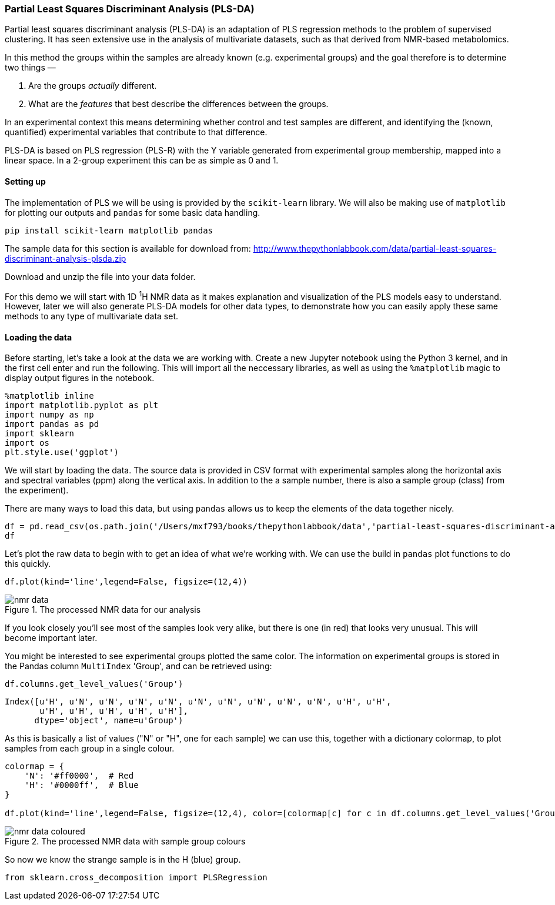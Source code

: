 === Partial Least Squares Discriminant Analysis (PLS-DA)

Partial least squares discriminant analysis (PLS-DA) is an adaptation of PLS
regression methods to the problem of supervised clustering. It has seen
extensive use in the analysis of multivariate datasets, such as that derived
from NMR-based metabolomics.


In this method the
groups within the samples are already known (e.g. experimental groups) and the
goal therefore is to determine two things —

1. Are the groups _actually_ different.
2. What are the _features_ that best describe the differences between the groups.

In an experimental context this means determining whether control and test
samples are different, and identifying the (known, quantified) experimental
variables that contribute to that difference.

PLS-DA is based on PLS regression (PLS-R) with the Y variable generated from
experimental group membership, mapped into a linear space. In a 2-group experiment
this can be as simple as 0 and 1.

==== Setting up

The implementation of PLS we will be using is provided by the `scikit-learn`
library. We will also be making use of `matplotlib` for plotting our outputs
and `pandas` for some basic data handling.

[.terminal]
----
pip install scikit-learn matplotlib pandas
----

The sample data for this section is available for download from:
http://www.thepythonlabbook.com/data/partial-least-squares-discriminant-analysis-plsda.zip

Download and unzip the file into your data folder.

For this demo we will start with 1D ^1^H NMR data as it makes explanation and
visualization of the PLS models easy to understand. However, later we will
also generate PLS-DA models for other data types, to demonstrate how you
can easily apply these same methods to any type of multivariate data set.

==== Loading the data

Before starting, let's take a look at the data we are working with.
Create a new Jupyter notebook using the Python 3 kernel, and in the first cell
enter and run the following. This will import all the neccessary libraries, as
well as using the `%matplotlib` magic to display output figures in the notebook.

[source,python]
----
%matplotlib inline
import matplotlib.pyplot as plt
import numpy as np
import pandas as pd
import sklearn
import os
plt.style.use('ggplot')
----

We will start by loading the data. The source data is provided in CSV format
with experimental samples along the horizontal axis and spectral variables (ppm) along the
vertical axis. In addition to the a sample number, there is also a sample group
(class) from the experiment).

There are many ways to load this data, but using `pandas` allows
us to keep the elements of the data together nicely.

[source,python]
----
df = pd.read_csv(os.path.join('/Users/mxf793/books/thepythonlabbook/data','partial-least-squares-discriminant-analysis-plsda','data.csv'), index_col=0, header=[0,1])
df
----

Let's plot the raw data to begin with to get an idea of what we're working with.
We can use the build in `pandas` plot functions to do this quickly.

[source,python]
----
df.plot(kind='line',legend=False, figsize=(12,4))
----

////
python
_.figure.savefig('./img/partial-least-squares-discriminant-analysis-plsda/nmr-data.png', dpi=200)
////

.The processed NMR data for our analysis
image::./img/partial-least-squares-discriminant-analysis-plsda/nmr-data.png[]

If you look closely you'll see most of the samples look very alike, but there is
one (in red) that looks very unusual. This will become important later.

You might be interested to see experimental groups plotted the same color. The
information on experimental groups is stored in the Pandas column `MultiIndex`
'Group', and can be retrieved using:

[source,python]
----
df.columns.get_level_values('Group')
----
....
Index([u'H', u'N', u'N', u'N', u'N', u'N', u'N', u'N', u'N', u'N', u'H', u'H',
       u'H', u'H', u'H', u'H', u'H'],
      dtype='object', name=u'Group')
....

As this is basically a list of values ("N" or "H", one for each sample) we
can use this, together with a dictionary colormap, to plot samples from each
group in a single colour.

[source,python]
----
colormap = {
    'N': '#ff0000',  # Red
    'H': '#0000ff',  # Blue
}

df.plot(kind='line',legend=False, figsize=(12,4), color=[colormap[c] for c in df.columns.get_level_values('Group')])
----

////
python
_.figure.savefig('./img/partial-least-squares-discriminant-analysis-plsda/nmr-data-coloured.png', dpi=200)
////

.The processed NMR data with sample group colours
image::./img/partial-least-squares-discriminant-analysis-plsda/nmr-data-coloured.png[]

So now we know the strange sample is in the H (blue) group.



[source,python]
----
from sklearn.cross_decomposition import PLSRegression
----

